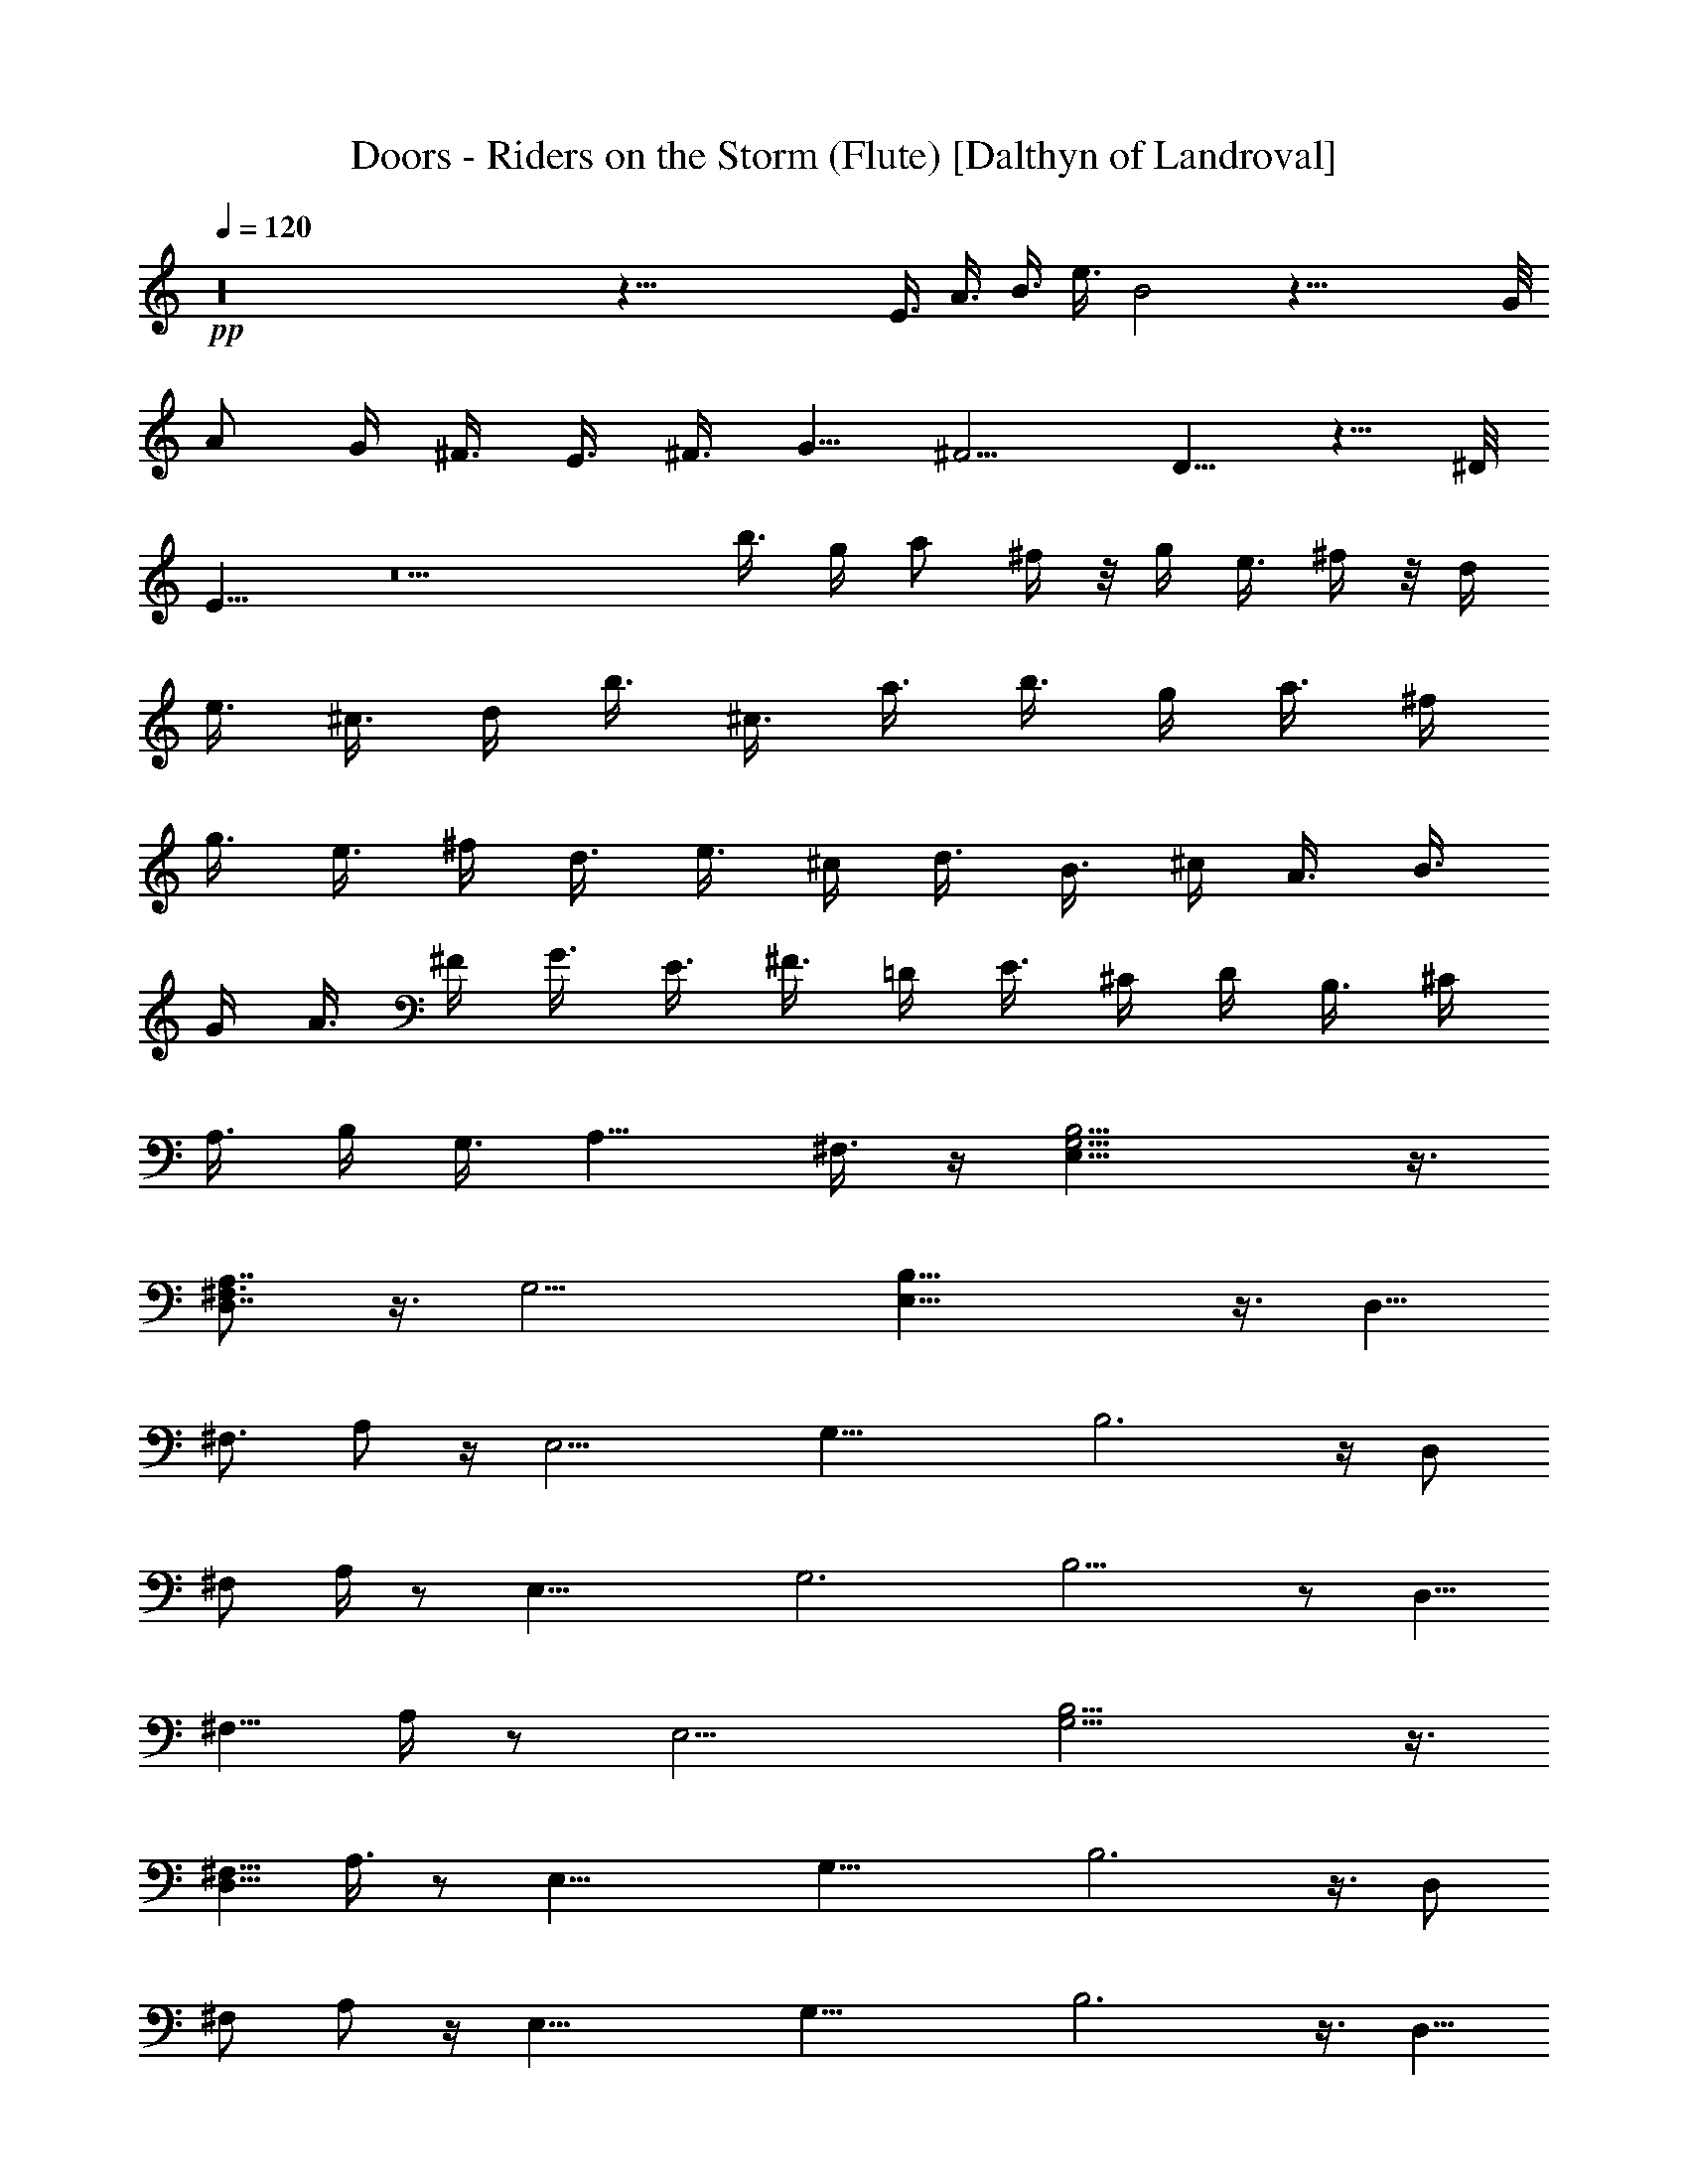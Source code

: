 X:1
T:Doors - Riders on the Storm (Flute) [Dalthyn of Landroval]
L:1/4
Q:120
K:C
+pp+
z16 z67/8 [E3/8z/4] A3/8 [B3/8z/4] [e3/8z/4] B2 z47/8 G/8
[A/2z3/8] [G/4z/8] ^F3/8 [E3/8z/4] ^F3/8 G5/8 ^F5/4 D5/8 z5/8 ^D/8
E11/8 z5 b3/8 g/4 [a/2z3/8] ^f/4 z/8 [g/4z/8] e3/8 ^f/4 z/8 d/4
[e3/8z/4] ^c3/8 d/4 [b3/8z/4] ^c3/8 [a3/8z/4] b3/8 g/4 a3/8 ^f/4
[g3/8z/4] e3/8 ^f/4 [d3/8z/4] e3/8 ^c/4 [d3/8z/4] B3/8 ^c/4 A3/8 B3/8
G/4 [A3/8z/4] ^F/4 G3/8 [E3/8z/4] ^F3/8 =D/4 E3/8 ^C/4 D/4 B,3/8 ^C/4
A,3/8 B,/4 G,3/8 [A,9/8z/2] ^F,3/8 z/4 [B,13/4G,13/4E,25/8] z3/8
[A,7/8D,7/8^F,3/4] z3/8 [G,13/4z/8] [B,25/8E,25/8] z3/8 [D,5/8z/8]
[^F,3/4z/4] A,/2 z/4 [E,13/4z/8] [G,25/8z/4] B,3 z/4 [D,/2z/8]
[^F,/2z/4] A,/4 z/2 [E,25/8z/8] [G,3z/4] B,11/4 z/2 [D,5/8z/8]
[^F,5/8z3/8] A,/4 z/2 [E,13/4z/8] [B,13/4G,13/4] z3/8
[D,5/8^F,5/8z/4] A,3/8 z/2 [E,25/8z/8] [G,25/8z/8] B,3 z3/8 [D,/2z/8]
[^F,/2z/8] A,/2 z/4 [E,25/8z/4] [G,25/8z/8] B,3 z3/8 [D,5/8z/8]
[^F,/2z/8] A,/2 z/2 [E,3/4B,3/4z/8] G,5/8 z7/4 [E11/8z/2] [D11/8z5/8]
[B,3/4z5/8] G,/4 z3/8 [C,/4A,/4E,/4] z3/8 [A,7/4E,11/8C,13/8] z3/8
[B,/4z/8] [D,/8^F,/8A,/8] z3/8 [B,3/2^F,3/2D,11/8] z/2
[G,/8E,/4=C/8B,/8] z3/8 [G,3/4C3/4E,3/4] z9/8 [A,/4^F,/4D/4] z/4
[A,3/8^F,/2D3/8] z5/4 [E,25/8z/4] [G,3z/8] B,23/8 z3/8 [D,3/4z/8]
[^F,5/8z/4] A,3/8 z3/8 [E,39/8z/4] [G,37/8z/8] B,9/2 z/4
[E,3/8B,3/8G,3/8] z3/4 [A,27/8D,13/4^F,27/8] z/4 [^F,/4A,/4D,/4] z3/8
[G,11/8z/8] [C,E,9/8] z3/4 [C,7/8G,3/4E,7/8] z13/8 [G,3/4B,7/8z5/8]
[E,3/4z5/8] [G,/4B,/8] z/2 [^C11/8A,5/4z9/8] [E,3/4z5/8] [^C/4A,/4]
z3/8 [B,11/8D11/8E,/8] z [E,7/8z5/8] [D/4B,/4] z3/8 [^C5/4A,5/4z9/8]
[E,2z5/8] [A,7/8z/2] ^C3/8 z3/8 [G,3/4B,7/8z5/8] [E,3/4z5/8]
[G,/8B,/8] z/2 [A,5/4^C5/4z9/8] [E,3/4z5/8] [^C3/8A,3/8] z/4
[B,11/8D11/8z5/4] [E,7/8z5/8] [D/8B,/8] z3/8 [A,9/8^C5/4] [E,3/2z5/8]
[A,7/8z5/8] ^C/4 z/4 [G,B,z/8] E,/8 z3/8 [E,3/4z5/8] [G,/4B,/4] z3/8
[A,9/8^C11/8] [E,3/4z5/8] [^C3/8A,3/8] z/4 [D11/8B,3/2z5/4]
[E,3/4z5/8] [D/4B,/4] z/4 [A,15/8z/8] [^C13/8z5/4] [E,5/8z/2]
[^C5/8z/8] A,/2 E,/8 z/2 [E,/8C,/8A,/8] z/2 [C,5/4E,9/8A,11/8] z5/8
[D,/8^F,/8B,/8] z/2 [B,D,^F,] z3/4 [G,/8=C/8E,/8] z/2 [C3/4G,/2E,5/8]
z11/8 [D/8A,/4^F,/8] z3/8 [A,/4^F,/4D/4] z13/8 [B,11/4G,11/4E,21/8]
z/2 [D,7/8z/4] [^F,3/8z/8] [A,7/8z3/8] ^F,/8 z3/8 [E,5z/4]
[G,19/4z/8] B,37/8 z/8 [B,3/8E,3/8G,3/8] z7/8 [A,13/4D,13/4^F,27/8]
z/4 [A,/4^F,/4D,/4] z/2 [E,7/8G,7/8C,7/8] z3/8 [A,/8C,/8E,/8] z/2
[C,3/4E,3/4G,5/8] z7/4 [B,/8G,/8] [G,/2B,5/8] [E,3/4z/2] [G,/4B,/4]
z3/8 [^C5/4A,9/8] [E,13/8z5/8] [^C/4A,/4] z3/8 [B,5/4D11/8z9/8]
[E,z5/8] [D/4B,/8] z/2 [A,5/4^C5/4z9/8] [E,7/8z5/8] [^C3/4A,3/4z5/8]
[E,3/4z5/8] [B,5/8G,5/8] [E,11/8z/2] [G,/4B,/4] z3/8
[^C3/2A,11/8z5/4] [E,9/8z5/8] [^C/4A,/4] z3/8 [B,3/2D3/2z5/4]
[E,7/8z5/8] [D/4B,/4] z/4 [A,5/4^C11/8] [E,5/8z/2] [^C3/4A,5/8] E,5/8
z/8 [B,/2G,/2] [E,5/8z/2] [G,/8B,/8] z/2 [A,5/4^C5/4] [E,5/8z/2]
[^C/4A,/4] z/2 [B,11/8D9/8] [E,7/8z5/8] [B,D7/8] z/4 [E3/4z5/8]
[D5/4z5/8] [B,5/8z/2] G,/4 z3/8 G,/8 [C,/8E,/8] z3/8 [C,7/4E,13/8A,2]
z/4 [B,/4D,/8^F,/4] z/2 [B,7/4D,3/2^F,13/8] z/4 [=C/4E,/4G,/4] z/4
[C/2z/8] [G,3/8E,3/8] z5/4 [A,/4^F,/4D/4] z3/8 [A,3/8D3/8^F,3/8] z5/4
[E,7/2z/8] [G,27/8z/8] B,13/4 z/4 [D,7/8z/8] [^F,3/4z/4] A,5/8 z/4
[E,37/8z/8] [G,9/2z/8] B,35/8 z/4 [G,3/8E,3/8B,3/8] z7/8
[A,27/8D,13/4^F,27/8] z/4 [A,/4D,/4^F,/4] z3/8 [G,3/4C,7/8E,7/8] z/2
[E,/4C,/4G,/4] z3/8 [E,5/8C,5/8G,/2] z15/8 [G,3/4B,7/8z5/8]
[E,7/8z5/8] [G,/4B,/4] z3/8 [^C11/8A,9/8] [E,5/4z5/8] [^C/4A,/4] z3/8
[B,5/4D5/4z9/8] [E,z5/8] [D/4B,/8] z/2 [^C11/8A,9/8] E,5/8
[^C5/8A,5/8] [E,5/8z/2] [B,3/4z/8] G,5/8 [E,5/8z/2] [B,/4G,/4] z3/8
[A,5/4^C5/4] [E,5/8z/2] [^C3/8A,3/8] z/8 [E,3/8z/4] [D11/8B,11/8z5/4]
[E,7/8z/2] [D/4z/8] B,/8 z3/8 [A,9/8^C9/8] E,5/8 [^C5/8A,5/8]
[E,5/8z/2] [B,/8G,/8] [G,/2B,5/8] [E,3/4z5/8] [G,/4B,/4] z3/8
[A,9/8^C5/4] z/8 [E,5/8z/2] [A,/4^C/4] z3/8 [B,11/8D11/8] [E,3/4B,/8]
z3/8 [D/4B,/4] z3/8 [A,^C9/8] [E,3/4z5/8] [^C3/4A,5/8] E,5/8
[G,5/8B,5/8] [E,3/4z/2] [G,/4B,/4] z3/8 [^C3/2A,5/4] [E,3/4z5/8]
[^C3/8A,3/8] z/4 [E,/2D3/2B,3/2A,/8] z [E,z5/8] [B,5/8D3/4]
[E,15/8z/8] B,/8 z3/8 [E5/8z/2] [D11/8z3/4] [B,5/8z/2] G,/4 z3/8
[E,/8C,3/8A,/4B,/8G,/4] z/2 [C,13/8E,3/2A,15/8] z/4 [B,/4z/8]
[D,/8^F,/8] z3/8 [B,7/4D,13/8^F,13/8] z/4 [E,/8=C/4G,/8] z3/8
[C13/8G,3/2E,3/2] z3/8 [^C/8^F,/8A,/8D/8] z3/8 [A,5/4z/8]
[D9/8^F,9/8] z/4 [E,27/8z/8] [G,27/8z/8] B,13/4 z/4 [D,7/8z/8]
[^F,7/8A,] z/4 [E,19/4z/8] [G,37/8B,37/8] z/4 [B,/2E,5/8G,/2] z5/8
[A,27/8D,27/8^F,27/8] z/8 [A,/4D,/4^F,/4] z3/8 [G,9/8C,9/8E,9/8] z/4
[E,/8C,/8G,/8] z/2 [E,5/4G,5/4C,5/4] z9/8 [B,5/8G,5/8z/2] [E,3/4z5/8]
[G,/4B,/4] z3/8 [^C5/4A,9/8] [E,11/8z5/8] [^C/4A,/4] z3/8 [D5/4B,5/4]
[E,z/2] [D/8B,/4] z/2 [^C5/4A,9/8] [E,3/4z5/8] [^C3/4A,3/4z5/8] E,5/8
z5/4 D/4 z/8 E/8 D3/8 B,3/8 D3/8 z/8 E21/4 z/4 D/4 z/8 [E/4z/8] D/4
B,3/8 D5/8 E5/8 z5/8 [^F/8G/2] z [E5z39/8] D/4 E/4 D3/8 B,/4 D/4
B,3/8 D/2 B,3/8 z3/4 [^D/8B,17/4] E33/8 z/8 [B,/8=D/8] z/8 [E/2B,/2]
z/4 [B,/8D/8] z/8 [B,/2E3/8] z/4 [B,/4D/8] z/8 [E/2B,/2] z/8
[D/8B,/2] z/8 E/4 z3/8 [E/4A/4] z3/8 [D9/8G9/8] z/8 [E49/8B,49/8z6]
E,3/8 A,/4 [B,/4z/8] [E3/8z/4] [B,3/8z/4] A,3/8 [E3/4z5/8] B,3/8 z7/8
[A,17/4^G,/8] z47/8 =G,3/8 [A,3/8z/8] [G,/2z3/8] ^F,/4 [E,5/8z3/8]
^F,/8 z/8 G,5/8 ^F,3/8 z7/8 D,/2 z3/4 [^D,/8E,43/8] z21/4 [B,3/8z/4]
D3/8 E3/8 G7/8 E/4 z/4 D/4 E/4 D/4 B,/4 [D7/8z3/4] E25/8 z [D5/8z/8]
^F5/8 z/4 [D5/8A/2] z3/8 [D3/8^F3/8] z/4 [E13/4G13/4] z/4 [D/2z/8]
^F3/8 z/4 [G29/8E15/4] z/2 [^A,3/8z/4] [B,/2z3/8] ^A,/4 B,/4 ^A,/8
B,/4 ^A,/8 B,/8 ^A,/8 B,/8 ^A,/8 ^A,/8 z/8 [G,5/8=A,/8] z/2 E,/4
z31/8 ^A,3/8 B,/4 z3/8 [^A,3/8z/4] B,3/8 z3/8 ^A,/4 B,/2 ^A,/4 z/8
B,3/8 z/8 =A,7/8 [B,3/8z/4] [A,/4z/8] G,/4 z/8 E,3/8 z3/8 E,/4 z3/8
A,/4 z3/8 [E,/4G,/2] z/8 E,3/8 z/8 E,3 z [B,7/8D/2] z/8 ^C/8 z3/8
[B,/2D/2] z/8 [^C/4B,/4] z3/8 [B,/2D/2] z/8 [^C/8B,/8] z/8 [B,/2D/2]
z/8 [B,3/4D3/4] z/8 [^C/8B,/8] z/8 [B,/2D/2] z/8 [^C/8B,/8] z/8
[B,3/8D3/8] z/4 [B,/4^C/4] z3/8 [G,9/4B,9/4] z/8 [G,B,/4]
[B,3/4^C3/4] z/4 [D3/8B,/2] z/4 [B,/4^C/4] z/4 [B,/2D/2] z/8
[^C/8B,/8] z/8 [B,/2z/8] D/4 z/4 [B,7/8D7/8] z/8 [B,/8^C/8] z/8
[B,3/4D/2] z/8 ^C/8 z/8 [D3/8B,3/8] z/4 [B,3/8^C/4] z3/8 [B,3G,3]
z3/8 [G/8B/8] z/8 [B/8G/4] z/8 [G/4B/4] z/8 [B3/8G3/8] z/8
[G7/8^c3/4] z/8 [B/4z/8] G/8 z/8 [G/8B/8] z/8 [B/4G/4] z/8 [G3/8B3/8]
z/8 [G/2^c/2] z/8 [G/2d3/8] z/4 [G/8B/8] z/8 [B/4G/4] z/8 [B3/8G3/8]
z/4 [G/2^c3/8] z/8 [B/4z/8] G/8 z/8 [B/2G/2] z/8 [B/8G/8] z/8
[G/2B/2] z/8 [G/2^c3/8] z/4 [G/2d3/8] z/4 [G/8B/8] z/8 [B/8G/4] z/8
[B/2z/8] G3/8 z/8 [G/2^c3/8] z/4 [B/8G/4] z/8 [B/2G3/8] z/4 [B/8G/4]
z/8 [B5/8G5/8] z/8 [G3/8^c3/8B/8] z3/8 [G/2z/8] d/4 z/4 [G3/4^c/8]
z/4 d3/8 z/4 [G3/4^c/8] z/8 d3/8 z/4 [^c/8G/8] z/8 [G3/8d3/8] z/4
[G5/8^c/8] z/8 d3/8 z/4 [G3/8^c/4] z/4 [G3/8B/4] z3/8 [b3/8z/4] g3/8
[a3/8z/4] ^f3/8 g/4 e3/8 ^f/4 d/4 [e3/8z/4] [^c3/8z/4] d3/8 [b3/8z/4]
^c/4 z/8 a/4 b3/8 g/4 [a3/8z/4] ^f3/8 [g3/8z/4] e3/8 ^f/4 d3/8 e3/8
^c/4 d3/8 B3/8 ^c/4 A/4 z/8 B/4 G/4 A3/8 ^F/4 G/4 [E3/8z/4] ^F/4 z/8
D/4 [E3/8z/4] ^C/4 D3/8 [B,3/8z/4] ^C/4 z/8 A,/4 B,/4 G,3/8 [A,z/2]
^F,3/8 z/4 [B,/4z/8] [G,/8E,/8] [G,3E,3B,3] z3/8 [=D,5/8z/8]
[^F,/2z/8] A,/2 z3/8 [E,7/2z/8] [G,29/8z/8] B,27/8 z5/8 [D,z/8]
[^F,7/8z/4] A,3/4 z/4 [E,33/8z3/8] [G,4z/4] B,29/8 z/2 [D,5/4z/4]
[^F,z/4] A, z3/8 [E,45/4z/2] [G,43/4z3/4] B,79/8 z49/8 [B,3/4G,5/8]
[E,7/8z/2] [G,3/8B,3/8] z/4 [A,11/8z/8] [^C,5/4z9/8] [E,5/4z5/8]
[A,3/8^C,/4] z3/8 [B,11/8D,11/8z5/4] [E,z5/8] [D,/4B,/8] z/2
[^C,5/4A,5/4z9/8] E,5/8 [^C,5/8A,5/8] [E,5/8z/2] [G,5/8B,3/4]
[E,3/4z5/8] [G,/4B,/4] z3/8 [A,9/8^C,9/8] [E,5/8z/2] [A,3/8z/8] ^C,/4
z/4 [D,11/8B,5/4] [E,7/8z/2] [D,3/8B,/4] z/2 [A,5/4^C,5/4z9/8] E,5/8
[^C,3/4A,3/4z5/8] E,/2 [B,5/8z/8] G,/2 E,5/8 [B,/4G,/4] z3/8
[A,9/8^C,5/4] [E,3/4z5/8] [A,/4^C,/4] z3/8 [D,3/2B,11/8z5/4]
[E,5/8z/2] [D,3/8z/8] B,/4 z3/8 [A,9/8^C,9/8] E,5/8 [^C,/2A,5/8] z/8
E,/2 [B,5/8z/8] G,/2 E,5/8 [B,/4G,/4] z3/8 [A,5/4^C,9/8] [E,3/4z5/8]
[A,/4^C,/4] E,3/8 [B,5/4D,5/4] [E,3/4z/2] [D,3/8z/8] B,/8 z/2
[^C,9/8A,9/8] E,5/8 [^C,5/8A,5/8z/2] E,5/8 [B,3/4G,3/4z5/8]
[E,3/4z5/8] [B,/4G,/4] z3/8 [A,9/8^C,9/8] [E,5/8z/2] [A,3/8z/8] ^C,/4
z/4 [E,/4z/8] [B,11/8D,9/8] [E,7/8z/2] [D,/4z/8] B,/8 z/2
[A,9/8^C,9/8] E,5/8 [^C,5/8A,5/8] E,/2 [B,5/8G,5/8] [E,5/8z/2]
[B,/4G,3/8] z3/8 [A,5/4z/8] ^C,9/8 E,5/8 [^C,/4A,/4] z3/8
[D,9/8B,9/8] [E,z5/8] D,/4 z3/8 [^C,9/8A,9/8] z/8 [E,5/8z/2]
[^C,5/8A,5/8] E,/8 z/2 [=C,/8E,/8A,/8] z/2 [E,11/8A,3/2C,3/2] z3/8
[D,/8B,/8^F,/8] z/2 [B,3/2^F,3/2D,3/2] z/4 [E,/4G,/8=C/4] z/2
[G,11/8E,11/8C5/4] z/2 ^C/8 [A,/4^F,/4D/4] z/4 [^F,5/4A,5/4D11/8]
z3/8 [E,3/8z/8] [G,/4z/8] B,/8 [G,/2B,/2] [E,7/8z/2] [G,/4B,/4] z3/8
[A,11/8^C13/8z/8] E,/8 z [E,9/8z/2] [^C3/8A,3/8] z3/8
[B,13/8D13/8z5/4] [E,7/8z/2] [B,/4D/4] z3/8 [^C5/4A,5/4z9/8]
[E,3/4z5/8] [^C5/8A,5/8] E,3/8 z/8 [G,3/8B,3/8E,3/8] z7/8
[D,25/8A,13/4^F,13/4] z/4 [A,3/8D,3/8z/8] ^F,/4 z/4 [C,7/8E,7/8G,7/8]
z/2 [G,/8C,/8E,/8] z/2 [G,/2E,3/8C,3/8] z2 [B,5/8G,5/8] [E,z/2]
[G,/4B,/4] z/2 [E,/8^C3/2A,11/8] z [E,9/8z5/8] [A,3/8^C/4] z3/8
[D11/8B,11/8z9/8] [E,5/4z5/8] [D3/8z/8] B,/8 z3/8 [^C5/4A,5/4z9/8]
[E,3/4z5/8] [^C3/4A,5/8] E,5/8 z5/4 D/4 E/4 D3/8 [B,3/8z/4] D/2 z/8
E41/8 z3/8 D/4 E/4 D/4 [B,3/8z/4] D5/8 z/8 E5/8 z/2 ^F/8 G3/8 z3/4
E39/8 D/4 E/4 D/4 z/8 [B,/4z/8] D3/8 B,/4 D5/8 B,/4 z7/8 [^D/8B,17/4]
E33/8 z/8 [B,/8=D/8] z/8 [E3/8B,/2] z3/8 [B,/8D/8] z/8 [B,/2E3/8] z/4
[B,/8D/8] z/8 [E/2B,/2] z/8 [D/8B,/2] z/8 E/8 z/2 [E/8A/8] z/2 [DG]
z/8 [E49/8z/8] [B,49/8z6] [E,3/8z/4] A,3/8 [B,/4z/8] [E3/8z/4] B,/4
A,3/8 [E3/4z5/8] B,3/8 z7/8 [A,33/8^G,/8] z47/8 =G,3/8 [A,3/8z/8]
[G,/2z/4] ^F,3/8 [E,5/8z3/8] ^F,/8 z/8 G,5/8 ^F,3/8 z7/8 D,/2 z5/8
^D,/8 E,43/8 B,/4 [D3/8z/4] [E/2z3/8] [Gz7/8] E3/8 z/4 D/4 E/4 D/8
B,3/8 D3/4 E25/8 z [D5/8z/8] ^F5/8 z/8 [D3/4z/8] A/2 z/4 [D/2z/8]
^F3/8 z/4 [E13/4G13/4] z/4 [D/2^F/2] z/8 [G15/4z/8] E29/8 z/2 ^A,/4
B,3/8 ^A,/4 B,/4 ^A,/8 B,/8 ^A,/8 z/8 B,/8 ^A,/8 [B,/8^A,/8] z/8
^A,/8 [G,3/4z/8] =A,/8 z/2 E,/8 z4 [^A,3/8z/4] B,3/8 z3/8 ^A,/4 B,3/8
z/4 [^A,3/8z/4] B,5/8 ^A,/8 z/8 B,3/8 z/4 =A,7/8 [B,3/8z/4] A,/8 G,/4
E,3/8 z/2 E,/4 z3/8 A,/4 z3/8 [E,/8G,3/8] z/4 E,3/8 z/8 E,23/8 z9/8
[B,7/8D/2] ^C/4 z3/8 [B,/2D/2] z/8 [^C/4B,/4] z3/8 [B,3/8D/2] z/4
[^C/8B,/8] z/8 [B,3/8D3/8] z/4 [B,3/4D3/4] z/8 [^C/8B,/8] z/8
[B,/2D/2] z/8 [^C/8B,/8] z/8 [B,3/8D3/8] z/4 [B,/8^C/8] z3/8
[G,19/8B,19/8] z/8 [G,7/8B,/8] z/8 [B,3/4^C3/4] z/4 [D3/8B,3/8] z/8
[B,3/8^C3/8] z/4 [B,3/8D/2] z/4 [^C/8B,/8] z/8 [B,3/8D3/8] z/4
[B,3/4D7/8] z/8 [B,/4^C/8] z/4 [B,5/8D/2] z/8 ^C/8 z/8 [D/4B,3/8]
z3/8 [B,/4^C/4] z3/8 [B,3G,3] z3/8 [G/8B/8] z/8 [B/8G/8] z/8 [G/4B/4]
z/8 [B3/8G3/8] z/8 [G3/4^c3/4] z/8 [B/8G/8] z/8 [G/4B/4] z/8 [B/4G/4]
[G/2B/2] z/8 [G/2^c3/8] z/4 [G3/8d3/8] z/4 [G/8B/8] z/8 [B/8G/4] z/8
[B/2z/8] G3/8 z/8 [G5/8^c/2] z/8 [B/4G/4] z/8 [B/2G/2] z/8 [B/8G/8]
z/8 [G/2B/2] z/8 [G3/8^c3/8] z/4 [G3/8d3/8] z/8 [G/4B/4] z/8 [B/8G/8]
z/8 [B/2G/2] z/8 [G3/8^c3/8] z/4 [B/8G/8] z/8 [B/2G3/8] z/4 [B/8G/8]
z/8 [B/2G5/8] z/8 [G/2^c/2z/8] B/8 z3/8 [G/2d3/8] z/4 [G3/4^c/8] z/4
d3/8 z/8 [G7/8z/8] ^c/8 z/8 d3/8 z/8 [^c/4z/8] G/8 z/8 [G3/8d3/8] z/8
[G3/4^c/8] z/4 d/4 z/4 [G/2z/8] ^c/4 z/4 [G/4B/4] z3/8 b/4 g3/8
[a3/8z/4] ^f/4 z/8 g/4 [e3/8z/4] ^f/4 d3/8 e/4 ^c/4 d3/8 b/4 ^c/4
a3/8 [b3/8z/4] g3/8 [a3/8z/4] ^f3/8 g/4 e3/8 ^f/4 d3/8 e3/8 ^c/4 d3/8
B/4 ^c3/8 A/4 B3/8 G/4 [A3/8z/4] ^F/4 z/8 G/4 E/4 ^F/4 D3/8 E/4 ^C/4
[D3/8z/4] B,3/8 ^C/4 A,3/8 B,/4 G,3/8 [A,z/2] ^F,3/8 z/4 [B,/8G,/8]
[E,25/8G,25/8z/8] B,3 z3/8 [=D,5/8z/8] [^F,/2z/8] A,/2 z3/8
[E,29/8z/8] [G,15/4B,29/8] z5/8 [D,z/8] [^F,z3/8] A,3/4 z/4 [E,4z/4]
[G,4z3/8] B,7/2 z/2 [D,9/8z/8] [^F,9/8z3/8] A, z/4 [E,29/4z/2]
[G,27/4z/2] B,25/4 